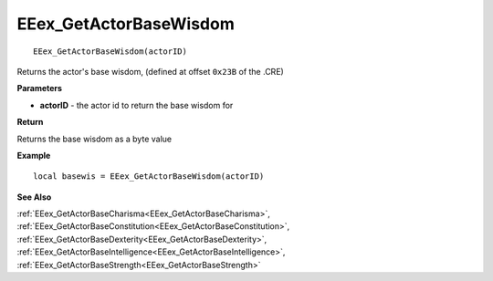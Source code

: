 .. _EEex_GetActorBaseWisdom:

===================================
EEex_GetActorBaseWisdom 
===================================

::

   EEex_GetActorBaseWisdom(actorID)

Returns the actor's base wisdom, (defined at offset ``0x23B`` of the .CRE)

**Parameters**

* **actorID** - the actor id to return the base wisdom for

**Return**

Returns the base wisdom as a byte value

**Example**

::

   local basewis = EEex_GetActorBaseWisdom(actorID)

**See Also**

:ref:`EEex_GetActorBaseCharisma<EEex_GetActorBaseCharisma>`, :ref:`EEex_GetActorBaseConstitution<EEex_GetActorBaseConstitution>`, :ref:`EEex_GetActorBaseDexterity<EEex_GetActorBaseDexterity>`, :ref:`EEex_GetActorBaseIntelligence<EEex_GetActorBaseIntelligence>`, :ref:`EEex_GetActorBaseStrength<EEex_GetActorBaseStrength>`

